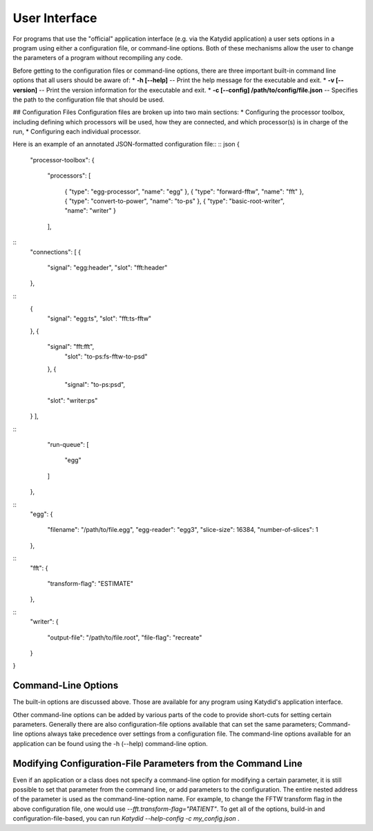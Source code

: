 User Interface
=============



For programs that use the "official" application interface (e.g. via the Katydid application) a user sets options in a program using either a configuration file, or command-line options.  Both of these mechanisms allow the user to change the parameters of a program without recompiling any code.

Before getting to the configuration files or command-line options, there are three important built-in command line options that all users should be aware of:
* **-h [--help]** -- Print the help message for the executable and exit.
* **-v [--version]** -- Print the version information for the executable and exit.
* **-c [--config] /path/to/config/file.json** -- Specifies the path to the configuration file that should be used.

## Configuration Files
Configuration files are broken up into two main sections:
* Configuring the processor toolbox, including defining which processors will be used, how they are connected, and which processor(s) is in charge of the run,
* Configuring each individual processor.

Here is an example of an annotated JSON-formatted configuration file::
::
json
{
    "processor-toolbox":
    {
        "processors":
        [
            { "type": "egg-processor",       "name": "egg" },
            { "type": "forward-fftw",        "name": "fft" },
            { "type": "convert-to-power",    "name": "to-ps" },
            { "type": "basic-root-writer",   "name": "writer" }
        ],
::        
        "connections":
        [
        {
            "signal": "egg:header",
            "slot": "fft:header"
        },
::            
        {
            "signal": "egg:ts",
            "slot": "fft:ts-fftw"
        },
        {
            "signal": "fft:fft",
                "slot": "to-ps:fs-fftw-to-psd"
            },
            {
                "signal": "to-ps:psd",
            "slot": "writer:ps"
        }
        ],
::        
        "run-queue":
        [
            "egg"
        ]
    },
    
::
    "egg":
    {
        "filename": "/path/to/file.egg",
        "egg-reader": "egg3",
        "slice-size": 16384,
        "number-of-slices": 1
    },
::    
    "fft":
    {
        "transform-flag": "ESTIMATE"
    },
::    
    "writer":
    {
        "output-file": "/path/to/file.root",
        "file-flag": "recreate"
    }
}



Command-Line Options
----------------- 
The built-in options are discussed above.  Those are available for any program using Katydid's application interface.

Other command-line options can be added by various parts of the code to provide short-cuts for setting certain parameters.  Generally there are also configuration-file options available that can set the same parameters; Command-line options always take precedence over settings from a configuration file.  The command-line options available for an application can be found using the -h (--help) command-line option.

Modifying Configuration-File Parameters from the Command Line
---------
Even if an application or a class does not specify a command-line option for modifying a certain parameter, it is still possible to set that parameter from the command line, or add parameters to the configuration.  The entire nested address of the parameter is used as the command-line-option name.  For example, to change the FFTW transform flag in the above configuration file, one would use `--fft.transform-flag="PATIENT"`.  To get all of the options, build-in and configuration-file-based, you can run `Katydid --help-config -c my_config.json` .